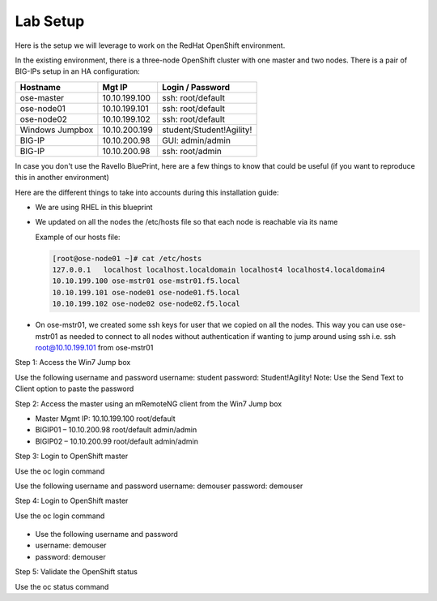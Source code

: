 Lab Setup
~~~~~~~~~

Here is the setup we will leverage to work on the RedHat OpenShift environment.

In the existing environment, there is a three-node OpenShift cluster with one master and two nodes. There is a pair of BIG-IPs setup in an HA configuration:

==================   ==================  =============================
   Hostname             Mgt IP            Login / Password
==================   ==================  =============================
   ose-master           10.10.199.100       ssh: root/default
   ose-node01           10.10.199.101       ssh: root/default
   ose-node02           10.10.199.102       ssh: root/default
 Windows Jumpbox        10.10.200.199       student/Student!Agility!
    BIG-IP              10.10.200.98        GUI: admin/admin
    BIG-IP              10.10.200.98        ssh: root/admin
==================   ==================  =============================

In case you don't use the Ravello BluePrint, here are a few things to know
that could be useful (if you want to reproduce this in another environment)

Here are the different things to take into accounts during this installation
guide:

* We are using RHEL in this blueprint
* We updated on all the nodes the /etc/hosts file so that each node is reachable via its name

  Example of our hosts file:

  .. code-block:: console

     [root@ose-node01 ~]# cat /etc/hosts
     127.0.0.1   localhost localhost.localdomain localhost4 localhost4.localdomain4
     10.10.199.100 ose-mstr01 ose-mstr01.f5.local
     10.10.199.101 ose-node01 ose-node01.f5.local
     10.10.199.102 ose-node02 ose-node02.f5.local

* On ose-mstr01, we created some ssh keys for user that we copied on all the
  nodes. This way you can use ose-mstr01 as needed to connect to all nodes without
  authentication if wanting to jump around using ssh i.e. ssh root@10.10.199.101 from ose-mstr01
  
Step 1: Access the Win7 Jump box

Use the following username and password
username: student
password: Student!Agility!
Note: Use the Send Text to Client option to paste the password

Step 2: Access the master using an mRemoteNG client from the Win7 Jump box

* Master Mgmt IP: 10.10.199.100 root/default
* BIGIP01 – 10.10.200.98 root/default admin/admin
* BIGIP02 – 10.10.200.99 root/default admin/admin
 
Step 3: Login to OpenShift master

Use the oc login command 

Use the following username and password
username: demouser
password: demouser

Step 4: Login to OpenShift master

Use the oc login command

 .. code-block:: console
 
* Use the following username and password
* username: demouser
* password: demouser

Step 5: Validate the OpenShift status

Use the oc status command

